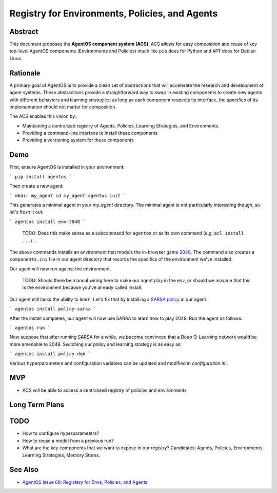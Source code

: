 ===============================================
Registry for Environments, Policies, and Agents
===============================================


Abstract
========

This document proposes the **AgentOS component system (ACS)**.  ACS allows for
easy composition and reuse of key top-level AgentOS components (Environments and
Policies) much like ``pip`` does for Python
and ``APT`` does for Debian Linux.

Rationale
=========

A primary goal of AgentOS is to provide a clean set of abstractions that will
accelerate the research and development of agent systems.  These abstractions
provide a straightforward way to swap in existing components to create new
agents with different behaviors and learning strategies; as long as each
component respects its interface, the specifics of its implementation should
not matter for composition.

The ACS enables this vision by:

* Maintaining a centralized registry of Agents, Policies, Learning Strategies,
  and Environments.

* Providing a command-line interface to install these components

* Providing a versioning system for these components


Demo
====

First, ensure AgentOS is installed in your environment:

```
pip install agentos
```

Then create a new agent:

```
mkdir my_agent
cd my_agent
agentos init
```

This generates a minimal agent in your `my_agent` directory.  The minimal agent
is not particularly interesting though, so let's flesh it out:

```
agentos install env-2048
```

    TODO: Does this make sense as a subcommand for ``agentos`` or as its own
    command (e.g. ``acl install ...``)....

The above commands installs an environment that models the in-browser game
`2048 <https://en.wikipedia.org/wiki/2048_(video_game)>`_. The command also
creates a ``components.ini`` file in our agent directory that records the
specifics of the environment we've installed.

Our agent will now run against the environment.
    
    TODO: Should there be manual wiring here to make our agent play in the env,
    or should we assume that this is the environment because you've already
    called install.

Our agent still lacks the ability to learn.  Let's fix that by installing a
`SARSA policy
<https://en.wikipedia.org/wiki/State%E2%80%93action%E2%80%93reward%E2%80%93state%E2%80%93action>`_
in our agent.

```
agentos install policy-sarsa
```

After the install completes, our agent will now use SARSA to learn how to play
2048.  Run the agent as follows:

```
agentos run
```

Now suppose that after running SARSA for a while, we become convinced that a
Deep Q-Learning network would be more amenable to 2048.  Switching our policy
and learning strategy is as easy as:

```
agentos install policy-dqn
```

Various hyperparameters and configuration variables can be updated and modified
in `configuration.ini`.


MVP
===

* ACS will be able to access a centralized registry of policies and environments


Long Term Plans
===============

TODO
====

* How to configure hyperparameters?

* How to reuse a model from a previous run?

* What are the key components that we want to expose in our registry?
  Candidates: Agents, Policies, Environments, Learning Strategies, Memory
  Stores.

See Also
========
* `AgentOS Issue 68: Registery for Envs, Policies, and Agents <https://github.com/agentos-project/agentos/issues/68>`_

